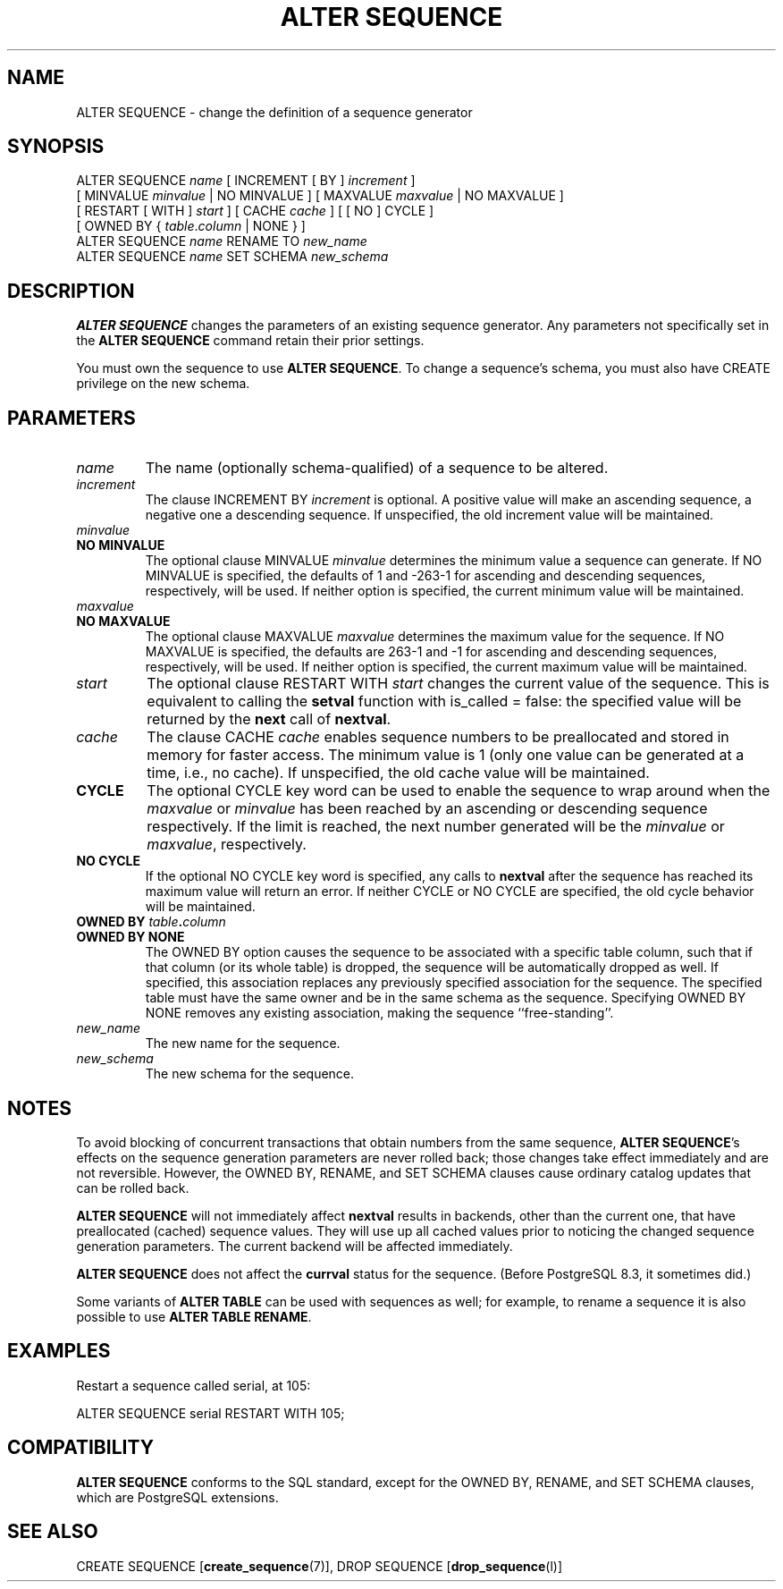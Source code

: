 .\\" auto-generated by docbook2man-spec $Revision: 1.1.1.1 $
.TH "ALTER SEQUENCE" "" "2010-03-12" "SQL - Language Statements" "SQL Commands"
.SH NAME
ALTER SEQUENCE \- change the definition of a sequence generator

.SH SYNOPSIS
.sp
.nf
ALTER SEQUENCE \fIname\fR [ INCREMENT [ BY ] \fIincrement\fR ]
    [ MINVALUE \fIminvalue\fR | NO MINVALUE ] [ MAXVALUE \fImaxvalue\fR | NO MAXVALUE ]
    [ RESTART [ WITH ] \fIstart\fR ] [ CACHE \fIcache\fR ] [ [ NO ] CYCLE ]
    [ OWNED BY { \fItable\fR.\fIcolumn\fR | NONE } ]
ALTER SEQUENCE \fIname\fR RENAME TO \fInew_name\fR
ALTER SEQUENCE \fIname\fR SET SCHEMA \fInew_schema\fR
  
.sp
.fi
.SH "DESCRIPTION"
.PP
\fBALTER SEQUENCE\fR changes the parameters of an existing
sequence generator. Any parameters not specifically set in the
\fBALTER SEQUENCE\fR command retain their prior settings.
.PP
You must own the sequence to use \fBALTER SEQUENCE\fR.
To change a sequence's schema, you must also have CREATE
privilege on the new schema.
.SH "PARAMETERS"
.PP
.TP
\fB\fIname\fB\fR
The name (optionally schema-qualified) of a sequence to be altered.
.TP
\fB\fIincrement\fB\fR
The clause INCREMENT BY \fIincrement\fR is
optional. A positive value will make an ascending sequence, a
negative one a descending sequence. If unspecified, the old
increment value will be maintained.
.TP
\fB\fIminvalue\fB\fR
.TP
\fBNO MINVALUE\fR
The optional clause MINVALUE \fIminvalue\fR determines
the minimum value a sequence can generate. If NO
MINVALUE is specified, the defaults of 1 and
-263-1 for ascending and descending sequences,
respectively, will be used. If neither option is specified,
the current minimum value will be maintained.
.TP
\fB\fImaxvalue\fB\fR
.TP
\fBNO MAXVALUE\fR
The optional clause MAXVALUE \fImaxvalue\fR determines
the maximum value for the sequence. If NO
MAXVALUE is specified, the defaults are
263-1 and -1 for ascending and descending
sequences, respectively, will be used. If neither option is
specified, the current maximum value will be maintained.
.TP
\fB\fIstart\fB\fR
The optional clause RESTART WITH \fIstart\fR changes the
current value of the sequence. This is equivalent to calling the
\fBsetval\fR function with is_called =
false: the specified value will be returned by the
\fBnext\fR call of \fBnextval\fR.
.TP
\fB\fIcache\fB\fR
The clause CACHE \fIcache\fR enables
sequence numbers to be preallocated and stored in memory for
faster access. The minimum value is 1 (only one value can be
generated at a time, i.e., no cache). If unspecified, the old
cache value will be maintained.
.TP
\fBCYCLE\fR
The optional CYCLE key word can be used to enable
the sequence to wrap around when the
\fImaxvalue\fR or
\fIminvalue\fR has been
reached by
an ascending or descending sequence respectively. If the limit is
reached, the next number generated will be the
\fIminvalue\fR or
\fImaxvalue\fR,
respectively.
.TP
\fBNO CYCLE\fR
If the optional NO CYCLE key word is
specified, any calls to \fBnextval\fR after the
sequence has reached its maximum value will return an error.
If neither CYCLE or NO
CYCLE are specified, the old cycle behavior will be
maintained.
.TP
\fBOWNED BY \fItable\fB.\fIcolumn\fB\fR
.TP
\fBOWNED BY NONE\fR
The OWNED BY option causes the sequence to be
associated with a specific table column, such that if that column
(or its whole table) is dropped, the sequence will be automatically
dropped as well. If specified, this association replaces any
previously specified association for the sequence. The specified
table must have the same owner and be in the same schema as the
sequence.
Specifying OWNED BY NONE removes any existing
association, making the sequence ``free-standing''.
.TP
\fB\fInew_name\fB\fR
The new name for the sequence.
.TP
\fB\fInew_schema\fB\fR
The new schema for the sequence.
.PP
.SH "NOTES"
.PP
To avoid blocking of concurrent transactions that obtain numbers from the
same sequence, \fBALTER SEQUENCE\fR's effects on the sequence
generation parameters are never rolled back;
those changes take effect immediately and are not reversible. However,
the OWNED BY, RENAME, and SET SCHEMA
clauses cause ordinary catalog updates that can be rolled back.
.PP
\fBALTER SEQUENCE\fR will not immediately affect
\fBnextval\fR results in backends,
other than the current one, that have preallocated (cached) sequence
values. They will use up all cached values prior to noticing the changed
sequence generation parameters. The current backend will be affected
immediately.
.PP
\fBALTER SEQUENCE\fR does not affect the \fBcurrval\fR
status for the sequence. (Before PostgreSQL
8.3, it sometimes did.)
.PP
Some variants of \fBALTER TABLE\fR can be used with
sequences as well; for example, to rename a sequence it is also
possible to use \fBALTER TABLE RENAME\fR.
.SH "EXAMPLES"
.PP
Restart a sequence called serial, at 105:
.sp
.nf
ALTER SEQUENCE serial RESTART WITH 105;
.sp
.fi
.SH "COMPATIBILITY"
.PP
\fBALTER SEQUENCE\fR conforms to the SQL
standard, except for the OWNED BY, RENAME, and
SET SCHEMA clauses, which are
PostgreSQL extensions.
.SH "SEE ALSO"
CREATE SEQUENCE [\fBcreate_sequence\fR(7)], DROP SEQUENCE [\fBdrop_sequence\fR(l)]
